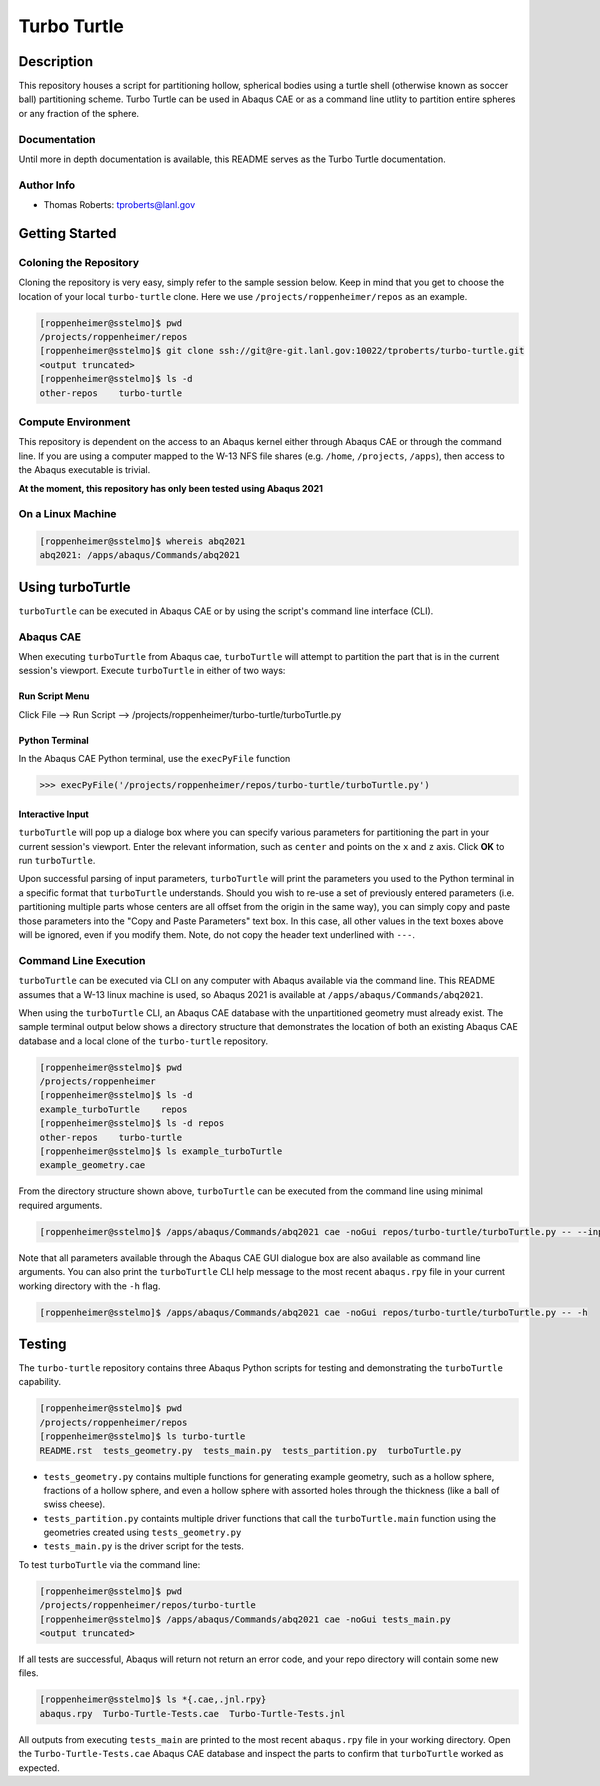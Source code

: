 ############
Turbo Turtle
############

***********
Description
***********

This repository houses a script for partitioning hollow, spherical bodies using a turtle shell (otherwise known as 
soccer ball) partitioning scheme. Turbo Turtle can be used in Abaqus CAE or as a command line utlity to partition entire 
spheres or any fraction of the sphere.

Documentation
=============

Until more in depth documentation is available, this README serves as the Turbo Turtle documentation.

Author Info
===========

* Thomas Roberts: tproberts@lanl.gov

***************
Getting Started
***************

Coloning the Repository
=======================

.. cloning-the-repo-start-do-not-remove

Cloning the repository is very easy, simply refer to the sample session below. Keep in mind that you get to choose the 
location of your local ``turbo-turtle`` clone. Here we use ``/projects/roppenheimer/repos`` as an example.

.. code-block:: bash

    [roppenheimer@sstelmo]$ pwd
    /projects/roppenheimer/repos
    [roppenheimer@sstelmo]$ git clone ssh://git@re-git.lanl.gov:10022/tproberts/turbo-turtle.git
    <output truncated>
    [roppenheimer@sstelmo]$ ls -d
    other-repos    turbo-turtle

.. cloning-the-repo-end-do-not-remove

Compute Environment
===================

.. compute-env-start-do-not-remove

This repository is dependent on the access to an Abaqus kernel either through Abaqus CAE or through the command line. If 
you are using a computer mapped to the W-13 NFS file shares (e.g. ``/home``, ``/projects``, ``/apps``), then access to 
the Abaqus executable is trivial.

**At the moment, this repository has only been tested using Abaqus 2021**

On a Linux Machine
==================
.. code-block:: Bash

   [roppenheimer@sstelmo]$ whereis abq2021
   abq2021: /apps/abaqus/Commands/abq2021

.. compute-env-end-do-not-remove

*****************
Using turboTurtle
*****************

``turboTurtle`` can be executed in Abaqus CAE or by using the script's command line interface (CLI).

Abaqus CAE
==========

.. abaqus-cae-start-do-not-remove

When executing ``turboTurtle`` from Abaqus cae, ``turboTurtle`` will attempt to partition the part that is in the 
current session's viewport. Execute ``turboTurtle`` in either of two ways:

Run Script Menu
---------------
Click File --> Run Script --> /projects/roppenheimer/turbo-turtle/turboTurtle.py

Python Terminal
---------------
In the Abaqus CAE Python terminal, use the ``execPyFile`` function

.. code-block:: Python

   >>> execPyFile('/projects/roppenheimer/repos/turbo-turtle/turboTurtle.py')

Interactive Input
-----------------
``turboTurtle`` will pop up a dialoge box where you can specify various parameters for partitioning the part in your 
current session's viewport. Enter the relevant information, such as ``center`` and points on the ``x`` and ``z`` axis. 
Click **OK** to run ``turboTurtle``.

Upon successful parsing of input parameters, ``turboTurtle`` will print the parameters you used to the Python terminal 
in a specific format that ``turboTurtle`` understands. Should you wish to re-use a set of previously entered parameters 
(i.e. partitioning multiple parts whose centers are all offset from the origin in the same way), you can simply copy and 
paste those parameters into the "Copy and Paste Parameters" text box. In this case, all other values in the text boxes 
above will be ignored, even if you modify them. Note, do not copy the header text underlined with ``---``.

.. abaqus-cae-end-do-not-remove

Command Line Execution
======================

.. command-line-execution-start-do-not-remove

``turboTurtle`` can be executed via CLI on any computer with Abaqus available via the command line. This README assumes 
that a W-13 linux machine is used, so Abaqus 2021 is available at ``/apps/abaqus/Commands/abq2021``.

When using the ``turboTurtle`` CLI, an Abaqus CAE database with the unpartitioned geometry must already exist. The 
sample terminal output below shows a directory structure that demonstrates the location of both an existing Abaqus CAE 
database and a local clone of the ``turbo-turtle`` repository.

.. code-block:: Bash

   [roppenheimer@sstelmo]$ pwd
   /projects/roppenheimer
   [roppenheimer@sstelmo]$ ls -d
   example_turboTurtle    repos
   [roppenheimer@sstelmo]$ ls -d repos
   other-repos    turbo-turtle
   [roppenheimer@sstelmo]$ ls example_turboTurtle
   example_geometry.cae

From the directory structure shown above, ``turboTurtle`` can be executed from the command line using minimal required 
arguments.

.. code-block:: bash

   [roppenheimer@sstelmo]$ /apps/abaqus/Commands/abq2021 cae -noGui repos/turbo-turtle/turboTurtle.py -- --input-file example_turbotTurtle/example_geometry.cae --model-name example_model_name --part-name example_part_name example_model

Note that all parameters available through the Abaqus CAE GUI dialogue box are also available as command line arguments. 
You can also print the ``turboTurtle`` CLI help message to the most recent ``abaqus.rpy`` file in your current working 
directory with the ``-h`` flag.

.. code-block:: Bash

   [roppenheimer@sstelmo]$ /apps/abaqus/Commands/abq2021 cae -noGui repos/turbo-turtle/turboTurtle.py -- -h

.. command-line-execution-end-do-not-remove

*******
Testing
*******

.. testing-start-do-not-remove

The ``turbo-turtle`` repository contains three Abaqus Python scripts for testing and demonstrating the ``turboTurtle`` 
capability.

.. code-block:: Bash

   [roppenheimer@sstelmo]$ pwd
   /projects/roppenheimer/repos
   [roppenheimer@sstelmo]$ ls turbo-turtle
   README.rst  tests_geometry.py  tests_main.py  tests_partition.py  turboTurtle.py

* ``tests_geometry.py`` contains multiple functions for generating example geometry, such as a hollow sphere, fractions 
  of a hollow sphere, and even a hollow sphere with assorted holes through the thickness (like a ball of swiss cheese).
* ``tests_partition.py`` containts multiple driver functions that call the ``turboTurtle.main`` function using the 
  geometries created using ``tests_geometry.py``
* ``tests_main.py`` is the driver script for the tests.

To test ``turboTurtle`` via the command line:

.. code-block:: Bash

   [roppenheimer@sstelmo]$ pwd
   /projects/roppenheimer/repos/turbo-turtle
   [roppenheimer@sstelmo]$ /apps/abaqus/Commands/abq2021 cae -noGui tests_main.py
   <output truncated>

If all tests are successful, Abaqus will return not return an error code, and your repo directory will contain some new 
files.

.. code-block:: Bash

   [roppenheimer@sstelmo]$ ls *{.cae,.jnl.rpy}
   abaqus.rpy  Turbo-Turtle-Tests.cae  Turbo-Turtle-Tests.jnl

All outputs from executing ``tests_main`` are printed to the most recent ``abaqus.rpy`` file in your working directory. 
Open the ``Turbo-Turtle-Tests.cae`` Abaqus CAE database and inspect the parts to confirm that ``turboTurtle`` worked as 
expected.

.. testing-end-do-not-remove
